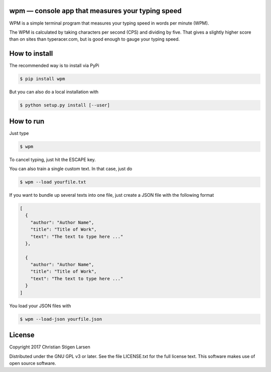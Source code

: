wpm — console app that measures your typing speed
=================================================
|versions| |license| |pypi|

WPM is a simple terminal program that measures your typing speed in words per
minute (WPM).

The WPM is calculated by taking characters per second (CPS) and dividing by
five. That gives a slightly higher score than on sites than typeracer.com, but
is good enough to gauge your typing speed.

How to install
==============

The recommended way is to install via PyPi

.. code:: bash

    $ pip install wpm

But you can also do a local installation with

.. code:: bash

    $ python setup.py install [--user]

How to run
==========

Just type

.. code:: bash

    $ wpm

To cancel typing, just hit the ESCAPE key.

You can also train a single custom text. In that case, just do

.. code:: bash

    $ wpm --load yourfile.txt

If you want to bundle up several texts into one file, just create a JSON file
with the following format

.. code:: json

    [
      {
        "author": "Author Name",
        "title": "Title of Work",
        "text": "The text to type here ..."
      },

      {
        "author": "Author Name",
        "title": "Title of Work",
        "text": "The text to type here ..."
      }
    ]

You load your JSON files with

.. code:: bash

    $ wpm --load-json yourfile.json

License
=======

Copyright 2017 Christian Stigen Larsen

Distributed under the GNU GPL v3 or later. See the file LICENSE.txt for the
full license text. This software makes use of open source software.

.. |license| image:: https://img.shields.io/badge/license-GPL%20v3%2B-blue.svg
    :target: http://www.gnu.org/licenses/old-licenses/gpl-3.en.html
    :alt: Project License

.. |versions| image:: https://img.shields.io/badge/python-2.7%2B%2C%203%2B-blue.svg
    :target: https://pypi.python.org/pypi/wpm/
    :alt: Supported Python versions

.. |pypi| image:: https://badge.fury.io/py/wpm.svg
    :target: https://badge.fury.io/py/wpm
